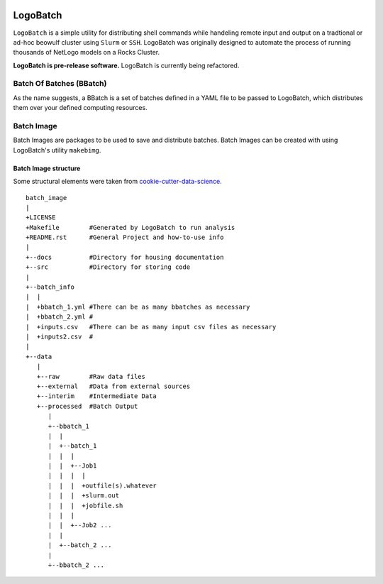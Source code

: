 .. image:: https://travis-ci.org/willpatterson/LogoBatch.svg?branch=master
    :target: https://travis-ci.org/willpatterson/LogoBatch

.. image:: https://api.codacy.com/project/badge/Coverage/d2ae03a947f1499486897e6c6f53e36e    
    :target: https://www.codacy.com/app/wpatt2/LogoBatch?utm_source=github.com&amp;utm_medium=referral&amp;utm_content=willpatterson/LogoBatch&amp;utm_campaign=Badge_Coverage


*********
LogoBatch
*********

``LogoBatch`` is a simple utility for distributing shell commands while
handeling remote input and output on a tradtional or ad-hoc beowulf cluster 
using ``Slurm`` or ``SSH``. LogoBatch was originally designed to 
automate the process of running thousands of NetLogo models on a Rocks Cluster.

**LogoBatch is pre-release software.**
LogoBatch is currently being refactored.

Batch Of Batches (BBatch)
-------------------------
As the name suggests, a BBatch is a set of batches defined in a YAML file
to be passed to LogoBatch, which distributes them over your defined 
computing resources.

Batch Image
-----------

Batch Images are packages to be used to save and distribute batches. Batch
Images can be created with using LogoBatch's utility ``makebimg``.

Batch Image structure
=====================

Some structural elements were taken from 
`cookie-cutter-data-science <https://github.com/drivendata/cookiecutter-data-science>`_.

::

    batch_image
    |
    +LICENSE
    +Makefile        #Generated by LogoBatch to run analysis
    +README.rst      #General Project and how-to-use info
    |
    +--docs          #Directory for housing documentation
    +--src           #Directory for storing code
    |
    +--batch_info
    |  |
    |  +bbatch_1.yml #There can be as many bbatches as necessary
    |  +bbatch_2.yml #
    |  +inputs.csv   #There can be as many input csv files as necessary
    |  +inputs2.csv  #
    |
    +--data
       |
       +--raw        #Raw data files
       +--external   #Data from external sources
       +--interim    #Intermediate Data
       +--processed  #Batch Output
          |
          +--bbatch_1
          |  |    
          |  +--batch_1
          |  |  |
          |  |  +--Job1
          |  |  |  |
          |  |  |  +outfile(s).whatever 
          |  |  |  +slurm.out
          |  |  |  +jobfile.sh
          |  |  |
          |  |  +--Job2 ...
          |  |  
          |  +--batch_2 ...  
          |
          +--bbatch_2 ...
 
